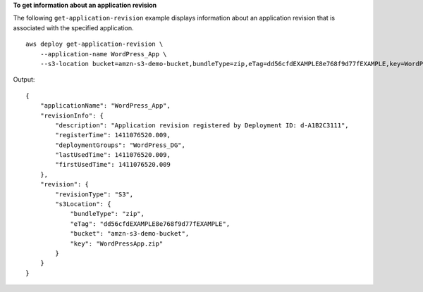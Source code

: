 **To get information about an application revision**

The following ``get-application-revision`` example displays information about an application revision that is associated with the specified application. ::

    aws deploy get-application-revision \
        --application-name WordPress_App \
        --s3-location bucket=amzn-s3-demo-bucket,bundleType=zip,eTag=dd56cfdEXAMPLE8e768f9d77fEXAMPLE,key=WordPressApp.zip

Output::

    {
        "applicationName": "WordPress_App",
        "revisionInfo": {
            "description": "Application revision registered by Deployment ID: d-A1B2C3111",
            "registerTime": 1411076520.009,
            "deploymentGroups": "WordPress_DG",
            "lastUsedTime": 1411076520.009,
            "firstUsedTime": 1411076520.009
        },
        "revision": {
            "revisionType": "S3",
            "s3Location": {
                "bundleType": "zip",
                "eTag": "dd56cfdEXAMPLE8e768f9d77fEXAMPLE",
                "bucket": "amzn-s3-demo-bucket",
                "key": "WordPressApp.zip"
            }
        }
    }
